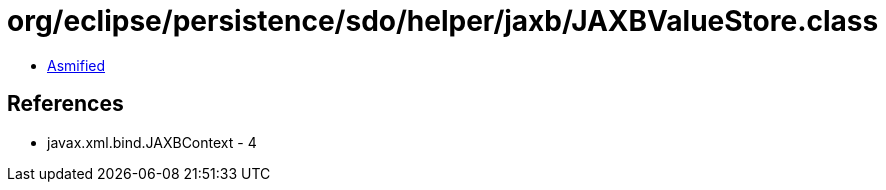 = org/eclipse/persistence/sdo/helper/jaxb/JAXBValueStore.class

 - link:JAXBValueStore-asmified.java[Asmified]

== References

 - javax.xml.bind.JAXBContext - 4
